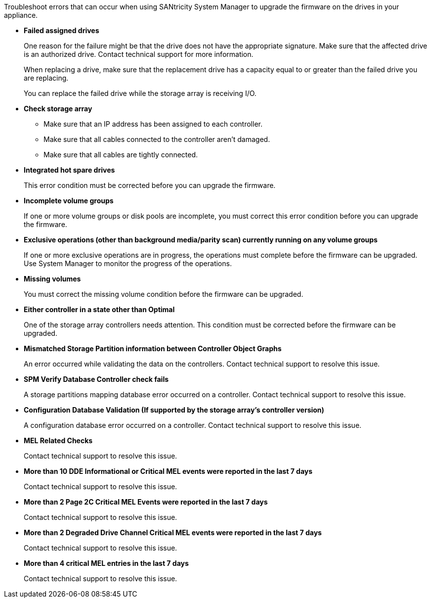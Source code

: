 Troubleshoot errors that can occur when using SANtricity System Manager to upgrade the firmware on the drives in your appliance.

* *Failed assigned drives*
+
One reason for the failure might be that the drive does not have the appropriate signature. Make sure that the affected drive is an authorized drive. Contact technical support for more information.
+
When replacing a drive, make sure that the replacement drive has a capacity equal to or greater than the failed drive you are replacing.
+
You can replace the failed drive while the storage array is receiving I/O.

* *Check storage array*
** Make sure that an IP address has been assigned to each controller.
** Make sure that all cables connected to the controller aren't damaged.
** Make sure that all cables are tightly connected.
* *Integrated hot spare drives*
+
This error condition must be corrected before you can upgrade the firmware.

* *Incomplete volume groups*
+
If one or more volume groups or disk pools are incomplete, you must correct this error condition before you can upgrade the firmware.

* *Exclusive operations (other than background media/parity scan) currently running on any volume groups*
+
If one or more exclusive operations are in progress, the operations must complete before the firmware can be upgraded. Use System Manager to monitor the progress of the operations.

* *Missing volumes*
+
You must correct the missing volume condition before the firmware can be upgraded.

* *Either controller in a state other than Optimal*
+
One of the storage array controllers needs attention. This condition must be corrected before the firmware can be upgraded.

* *Mismatched Storage Partition information between Controller Object Graphs*
+
An error occurred while validating the data on the controllers. Contact technical support to resolve this issue.

* *SPM Verify Database Controller check fails*
+
A storage partitions mapping database error occurred on a controller. Contact technical support to resolve this issue.

* *Configuration Database Validation (If supported by the storage array's controller version)*
+
A configuration database error occurred on a controller. Contact technical support to resolve this issue.

* *MEL Related Checks*
+
Contact technical support to resolve this issue.

* *More than 10 DDE Informational or Critical MEL events were reported in the last 7 days*
+
Contact technical support to resolve this issue.

* *More than 2 Page 2C Critical MEL Events were reported in the last 7 days*
+
Contact technical support to resolve this issue.

* *More than 2 Degraded Drive Channel Critical MEL events were reported in the last 7 days*
+
Contact technical support to resolve this issue.

* *More than 4 critical MEL entries in the last 7 days*
+
Contact technical support to resolve this issue.

// 2024 MAR 22, SGRIDDOC-52